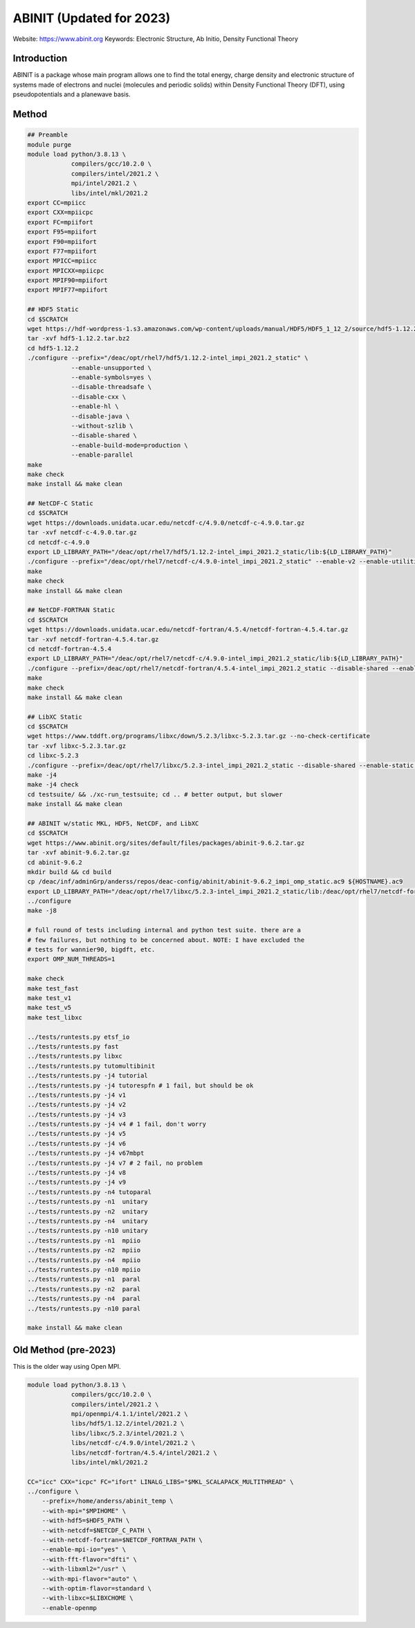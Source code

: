 .. #############################################################################
.. #############################################################################

-------------------------
ABINIT (Updated for 2023)
-------------------------

Website: https://www.abinit.org
Keywords: Electronic Structure, Ab Initio, Density Functional Theory

Introduction
============

ABINIT is a package whose main program allows one to find the total energy,
charge density and electronic structure of systems made of electrons and nuclei
(molecules and periodic solids) within Density Functional Theory (DFT), using
pseudopotentials and a planewave basis.

Method 
======

.. code-block:: bash

    ## Preamble
    module purge
    module load python/3.8.13 \
                compilers/gcc/10.2.0 \
                compilers/intel/2021.2 \
                mpi/intel/2021.2 \
                libs/intel/mkl/2021.2 
    export CC=mpiicc
    export CXX=mpiicpc
    export FC=mpiifort
    export F95=mpiifort
    export F90=mpiifort
    export F77=mpiifort
    export MPICC=mpiicc
    export MPICXX=mpiicpc
    export MPIF90=mpiifort
    export MPIF77=mpiifort

    ## HDF5 Static
    cd $SCRATCH
    wget https://hdf-wordpress-1.s3.amazonaws.com/wp-content/uploads/manual/HDF5/HDF5_1_12_2/source/hdf5-1.12.2.tar.bz2
    tar -xvf hdf5-1.12.2.tar.bz2
    cd hdf5-1.12.2
    ./configure --prefix="/deac/opt/rhel7/hdf5/1.12.2-intel_impi_2021.2_static" \
                --enable-unsupported \
                --enable-symbols=yes \
                --disable-threadsafe \
                --disable-cxx \
                --enable-hl \
                --disable-java \
                --without-szlib \
                --disable-shared \
                --enable-build-mode=production \
                --enable-parallel
    make
    make check
    make install && make clean

    ## NetCDF-C Static
    cd $SCRATCH
    wget https://downloads.unidata.ucar.edu/netcdf-c/4.9.0/netcdf-c-4.9.0.tar.gz
    tar -xvf netcdf-c-4.9.0.tar.gz
    cd netcdf-c-4.9.0
    export LD_LIBRARY_PATH="/deac/opt/rhel7/hdf5/1.12.2-intel_impi_2021.2_static/lib:${LD_LIBRARY_PATH}"
    ./configure --prefix="/deac/opt/rhel7/netcdf-c/4.9.0-intel_impi_2021.2_static" --enable-v2 --enable-utilities --enable-static --enable-largefile --enable-netcdf-4 --enable-fsync --enable-dynamic-loading --disable-shared --enable-parallel4 --disable-dap --disable-jna --disable-pnetcdf --disable-hdf4 CPPFLAGS="-I/deac/opt/rhel7/hdf5/1.12.2-intel_impi_2021.2_static/include" LDFLAGS="-L/deac/opt/rhel7/hdf5/1.12.2-intel_impi_2021.2_static/lib"
    make
    make check
    make install && make clean

    ## NetCDF-FORTRAN Static
    cd $SCRATCH
    wget https://downloads.unidata.ucar.edu/netcdf-fortran/4.5.4/netcdf-fortran-4.5.4.tar.gz
    tar -xvf netcdf-fortran-4.5.4.tar.gz
    cd netcdf-fortran-4.5.4
    export LD_LIBRARY_PATH="/deac/opt/rhel7/netcdf-c/4.9.0-intel_impi_2021.2_static/lib:${LD_LIBRARY_PATH}"
    ./configure --prefix=/deac/opt/rhel7/netcdf-fortran/4.5.4-intel_impi_2021.2_static --disable-shared --enable-static --disable-doxygen CPPFLAGS="-I/deac/opt/rhel7/netcdf-c/4.9.0-intel_impi_2021.2_static/include -I/deac/opt/rhel7/hdf5/1.12.2-intel_impi_2021.2_static/include" LDFLAGS="-L/deac/opt/rhel7/netcdf-c/4.9.0-intel_impi_2021.2_static -L/deac/opt/rhel7/hdf5/1.12.2-intel_impi_2021.2_static/lib " LIBS="-L/deac/opt/rhel7/netcdf-c/4.9.0-intel_impi_2021.2_static/lib -lnetcdf -L/deac/opt/rhel7/hdf5/1.12.2-intel_impi_2021.2_static/lib -lhdf5_hl -lhdf5 -lm -lz -lsz -lbz2 -lxml2 -lcurl"
    make
    make check
    make install && make clean

    ## LibXC Static
    cd $SCRATCH
    wget https://www.tddft.org/programs/libxc/down/5.2.3/libxc-5.2.3.tar.gz --no-check-certificate
    tar -xvf libxc-5.2.3.tar.gz
    cd libxc-5.2.3
    ./configure --prefix=/deac/opt/rhel7/libxc/5.2.3-intel_impi_2021.2_static --disable-shared --enable-static CFLAGS='-g -O2 -march=cascadelake -mtune=cascadelake' FCFLAGS='-pipe -O3 -funroll-loops -ffast-math -ffree-line-length-none -march=cascadelake -mtune=cascadelake'
    make -j4
    make -j4 check
    cd testsuite/ && ./xc-run_testsuite; cd .. # better output, but slower
    make install && make clean

    ## ABINIT w/static MKL, HDF5, NetCDF, and LibXC
    cd $SCRATCH
    wget https://www.abinit.org/sites/default/files/packages/abinit-9.6.2.tar.gz
    tar -xvf abinit-9.6.2.tar.gz
    cd abinit-9.6.2
    mkdir build && cd build
    cp /deac/inf/adminGrp/anderss/repos/deac-config/abinit/abinit-9.6.2_impi_omp_static.ac9 ${HOSTNAME}.ac9
    export LD_LIBRARY_PATH="/deac/opt/rhel7/libxc/5.2.3-intel_impi_2021.2_static/lib:/deac/opt/rhel7/netcdf-fortran/4.5.4-intel_impi_2021.2_static/lib:${LD_LIBRARY_PATH}"
    ../configure
    make -j8

    # full round of tests including internal and python test suite. there are a
    # few failures, but nothing to be concerned about. NOTE: I have excluded the
    # tests for wannier90, bigdft, etc.
    export OMP_NUM_THREADS=1

    make check
    make test_fast
    make test_v1
    make test_v5
    make test_libxc

    ../tests/runtests.py etsf_io
    ../tests/runtests.py fast
    ../tests/runtests.py libxc
    ../tests/runtests.py tutomultibinit
    ../tests/runtests.py -j4 tutorial
    ../tests/runtests.py -j4 tutorespfn # 1 fail, but should be ok
    ../tests/runtests.py -j4 v1
    ../tests/runtests.py -j4 v2
    ../tests/runtests.py -j4 v3
    ../tests/runtests.py -j4 v4 # 1 fail, don't worry
    ../tests/runtests.py -j4 v5
    ../tests/runtests.py -j4 v6
    ../tests/runtests.py -j4 v67mbpt
    ../tests/runtests.py -j4 v7 # 2 fail, no problem
    ../tests/runtests.py -j4 v8
    ../tests/runtests.py -j4 v9
    ../tests/runtests.py -n4 tutoparal
    ../tests/runtests.py -n1  unitary
    ../tests/runtests.py -n2  unitary
    ../tests/runtests.py -n4  unitary
    ../tests/runtests.py -n10 unitary
    ../tests/runtests.py -n1  mpiio
    ../tests/runtests.py -n2  mpiio
    ../tests/runtests.py -n4  mpiio
    ../tests/runtests.py -n10 mpiio
    ../tests/runtests.py -n1  paral
    ../tests/runtests.py -n2  paral
    ../tests/runtests.py -n4  paral
    ../tests/runtests.py -n10 paral

    make install && make clean


Old Method (pre-2023)
=====================

This is the older way using Open MPI.

.. code-block:: bash
    
    module load python/3.8.13 \
                compilers/gcc/10.2.0 \
                compilers/intel/2021.2 \
                mpi/openmpi/4.1.1/intel/2021.2 \
                libs/hdf5/1.12.2/intel/2021.2 \
                libs/libxc/5.2.3/intel/2021.2 \
                libs/netcdf-c/4.9.0/intel/2021.2 \
                libs/netcdf-fortran/4.5.4/intel/2021.2 \
                libs/intel/mkl/2021.2
    
    CC="icc" CXX="icpc" FC="ifort" LINALG_LIBS="$MKL_SCALAPACK_MULTITHREAD" \
    ../configure \
        --prefix=/home/anderss/abinit_temp \
        --with-mpi="$MPIHOME" \
        --with-hdf5=$HDF5_PATH \
        --with-netcdf=$NETCDF_C_PATH \
        --with-netcdf-fortran=$NETCDF_FORTRAN_PATH \
        --enable-mpi-io="yes" \
        --with-fft-flavor="dfti" \
        --with-libxml2="/usr" \
        --with-mpi-flavor="auto" \
        --with-optim-flavor=standard \
        --with-libxc=$LIBXCHOME \
        --enable-openmp

.. #############################################################################
.. #############################################################################
